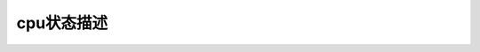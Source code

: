 cpu状态描述
--------------------------
.. code-block:: c
   :caption: struct_task --> mm
   :emphasize-lines: 4,5
   :linenos:
   
   
